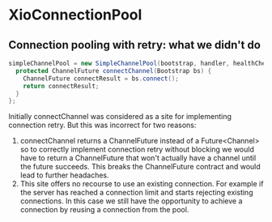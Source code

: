 * XioConnectionPool
** Connection pooling with retry: what we didn't do
#+begin_src java
simpleChannelPool = new SimpleChannelPool(bootstrap, handler, healthCheck) {
  protected ChannelFuture connectChannel(Bootstrap bs) {
    ChannelFuture connectResult = bs.connect();
    return connectResult;
  }
};
#+end_src

Initially connectChannel was considered as a site for implementing
connection retry. But this was incorrect for two reasons:
  1. connectChannel returns a ChannelFuture instead of a
     Future<Channel> so to correctly implement connection retry
     without blocking we would have to return a ChannelFuture that
     won't actually have a channel until the future succeeds. This
     breaks the ChannelFuture contract and would lead to further
     headaches.
  2. This site offers no recourse to use an existing connection. For
     example if the server has reached a connection limit and starts
     rejecting existing connections. In this case we still have the
     opportunity to achieve a connection by reusing a connection from
     the pool.
